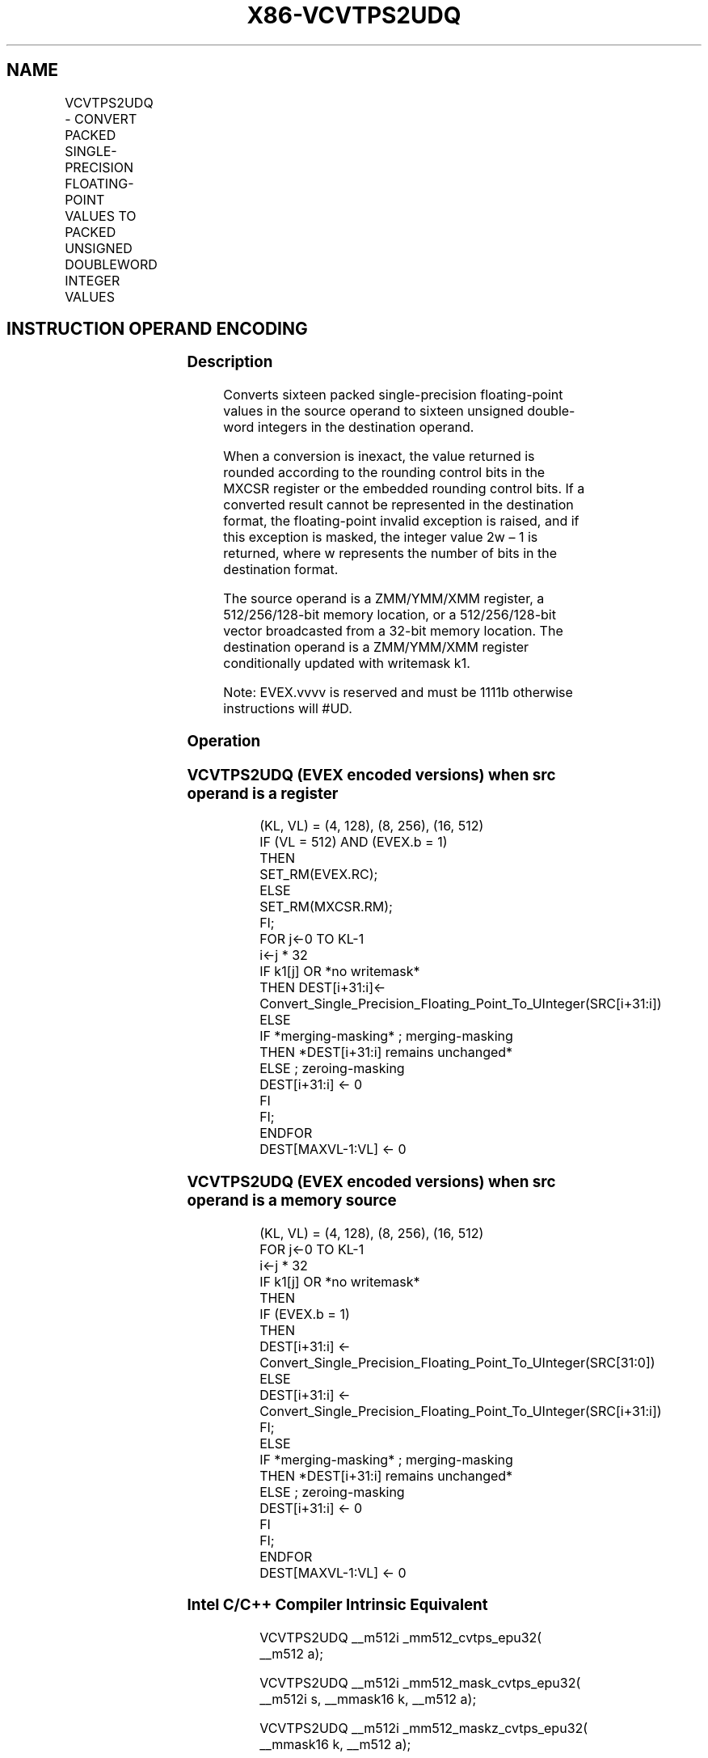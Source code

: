 .nh
.TH "X86-VCVTPS2UDQ" "7" "May 2019" "TTMO" "Intel x86-64 ISA Manual"
.SH NAME
VCVTPS2UDQ - CONVERT PACKED SINGLE-PRECISION FLOATING-POINT VALUES TO PACKED UNSIGNED DOUBLEWORD INTEGER VALUES
.TS
allbox;
l l l l l 
l l l l l .
\fB\fCOpcode/Instruction\fR	\fB\fCOp/En\fR	\fB\fC64/32 bit Mode Support\fR	\fB\fCCPUID Feature Flag\fR	\fB\fCDescription\fR
T{
EVEX.128.0F.W0 79 /r VCVTPS2UDQ xmm1 {k1}{z}, xmm2/m128/m32bcst
T}
	A	V/V	AVX512VL AVX512F	T{
Convert four packed single precision floating\-point values from xmm2/m128/m32bcst to four packed unsigned doubleword values in xmm1 subject to writemask k1.
T}
T{
EVEX.256.0F.W0 79 /r VCVTPS2UDQ ymm1 {k1}{z}, ymm2/m256/m32bcst
T}
	A	V/V	AVX512VL AVX512F	T{
Convert eight packed single precision floating\-point values from ymm2/m256/m32bcst to eight packed unsigned doubleword values in ymm1 subject to writemask k1.
T}
T{
EVEX.512.0F.W0 79 /r VCVTPS2UDQ zmm1 {k1}{z}, zmm2/m512/m32bcst{er}
T}
	A	V/V	AVX512F	T{
Convert sixteen packed single\-precision floating\-point values from zmm2/m512/m32bcst to sixteen packed unsigned doubleword values in zmm1 subject to writemask k1.
T}
.TE

.SH INSTRUCTION OPERAND ENCODING
.TS
allbox;
l l l l l l 
l l l l l l .
Op/En	Tuple Type	Operand 1	Operand 2	Operand 3	Operand 4
A	Full	ModRM:reg (w)	ModRM:r/m (r)	NA	NA
.TE

.SS Description
.PP
Converts sixteen packed single\-precision floating\-point values in the
source operand to sixteen unsigned double\-word integers in the
destination operand.

.PP
When a conversion is inexact, the value returned is rounded according to
the rounding control bits in the MXCSR register or the embedded rounding
control bits. If a converted result cannot be represented in the
destination format, the floating\-point invalid exception is raised, and
if this exception is masked, the integer value 2w – 1 is returned, where
w represents the number of bits in the destination format.

.PP
The source operand is a ZMM/YMM/XMM register, a 512/256/128\-bit memory
location, or a 512/256/128\-bit vector broadcasted from a 32\-bit memory
location. The destination operand is a ZMM/YMM/XMM register
conditionally updated with writemask k1.

.PP
Note: EVEX.vvvv is reserved and must be 1111b otherwise instructions
will #UD.

.SS Operation
.SS VCVTPS2UDQ (EVEX encoded versions) when src operand is a register
.PP
.RS

.nf
(KL, VL) = (4, 128), (8, 256), (16, 512)
IF (VL = 512) AND (EVEX.b = 1)
    THEN
        SET\_RM(EVEX.RC);
    ELSE
        SET\_RM(MXCSR.RM);
FI;
FOR j←0 TO KL\-1
    i←j * 32
    IF k1[j] OR *no writemask*
        THEN DEST[i+31:i]←
            Convert\_Single\_Precision\_Floating\_Point\_To\_UInteger(SRC[i+31:i])
        ELSE
            IF *merging\-masking* ; merging\-masking
                THEN *DEST[i+31:i] remains unchanged*
                ELSE ; zeroing\-masking
                    DEST[i+31:i] ← 0
            FI
    FI;
ENDFOR
DEST[MAXVL\-1:VL] ← 0

.fi
.RE

.SS VCVTPS2UDQ (EVEX encoded versions) when src operand is a memory source
.PP
.RS

.nf
(KL, VL) = (4, 128), (8, 256), (16, 512)
FOR j←0 TO KL\-1
    i←j * 32
    IF k1[j] OR *no writemask*
        THEN
            IF (EVEX.b = 1)
                THEN
                    DEST[i+31:i] ←
            Convert\_Single\_Precision\_Floating\_Point\_To\_UInteger(SRC[31:0])
                ELSE
                    DEST[i+31:i] ←
            Convert\_Single\_Precision\_Floating\_Point\_To\_UInteger(SRC[i+31:i])
            FI;
        ELSE
            IF *merging\-masking* ; merging\-masking
                THEN *DEST[i+31:i] remains unchanged*
                ELSE ; zeroing\-masking
                    DEST[i+31:i] ← 0
            FI
    FI;
ENDFOR
DEST[MAXVL\-1:VL] ← 0

.fi
.RE

.SS Intel C/C++ Compiler Intrinsic Equivalent
.PP
.RS

.nf
VCVTPS2UDQ \_\_m512i \_mm512\_cvtps\_epu32( \_\_m512 a);

VCVTPS2UDQ \_\_m512i \_mm512\_mask\_cvtps\_epu32( \_\_m512i s, \_\_mmask16 k, \_\_m512 a);

VCVTPS2UDQ \_\_m512i \_mm512\_maskz\_cvtps\_epu32( \_\_mmask16 k, \_\_m512 a);

VCVTPS2UDQ \_\_m512i \_mm512\_cvt\_roundps\_epu32( \_\_m512 a, int r);

VCVTPS2UDQ \_\_m512i \_mm512\_mask\_cvt\_roundps\_epu32( \_\_m512i s, \_\_mmask16 k, \_\_m512 a, int r);

VCVTPS2UDQ \_\_m512i \_mm512\_maskz\_cvt\_roundps\_epu32( \_\_mmask16 k, \_\_m512 a, int r);

VCVTPS2UDQ \_\_m256i \_mm256\_cvtps\_epu32( \_\_m256d a);

VCVTPS2UDQ \_\_m256i \_mm256\_mask\_cvtps\_epu32( \_\_m256i s, \_\_mmask8 k, \_\_m256 a);

VCVTPS2UDQ \_\_m256i \_mm256\_maskz\_cvtps\_epu32( \_\_mmask8 k, \_\_m256 a);

VCVTPS2UDQ \_\_m128i \_mm\_cvtps\_epu32( \_\_m128 a);

VCVTPS2UDQ \_\_m128i \_mm\_mask\_cvtps\_epu32( \_\_m128i s, \_\_mmask8 k, \_\_m128 a);

VCVTPS2UDQ \_\_m128i \_mm\_maskz\_cvtps\_epu32( \_\_mmask8 k, \_\_m128 a);

.fi
.RE

.SS SIMD Floating\-Point Exceptions
.PP
Invalid, Precision

.SS Other Exceptions
.PP
EVEX\-encoded instructions, see Exceptions Type E2.

.TS
allbox;
l l 
l l .
#UD	If EVEX.vvvv != 1111B.
.TE

.SH SEE ALSO
.PP
x86\-manpages(7) for a list of other x86\-64 man pages.

.SH COLOPHON
.PP
This UNOFFICIAL, mechanically\-separated, non\-verified reference is
provided for convenience, but it may be incomplete or broken in
various obvious or non\-obvious ways. Refer to Intel® 64 and IA\-32
Architectures Software Developer’s Manual for anything serious.

.br
This page is generated by scripts; therefore may contain visual or semantical bugs. Please report them (or better, fix them) on https://github.com/ttmo-O/x86-manpages.

.br
Copyleft TTMO 2020 (Turkish Unofficial Chamber of Reverse Engineers - https://ttmo.re).
